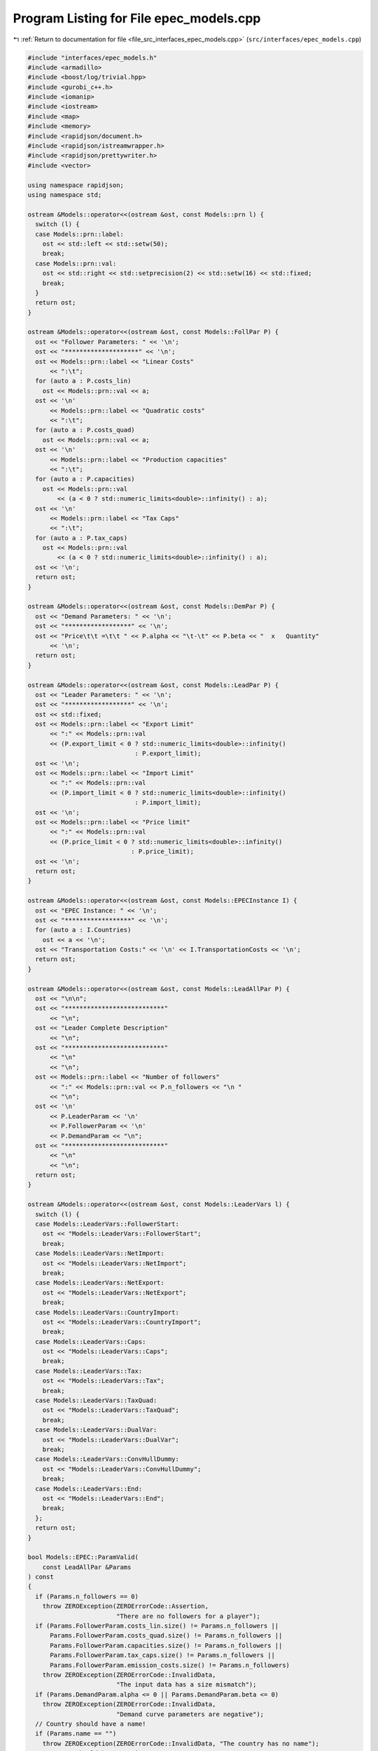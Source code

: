 
.. _program_listing_file_src_interfaces_epec_models.cpp:

Program Listing for File epec_models.cpp
========================================

|exhale_lsh| :ref:`Return to documentation for file <file_src_interfaces_epec_models.cpp>` (``src/interfaces/epec_models.cpp``)

.. |exhale_lsh| unicode:: U+021B0 .. UPWARDS ARROW WITH TIP LEFTWARDS

.. code-block:: cpp

   #include "interfaces/epec_models.h"
   #include <armadillo>
   #include <boost/log/trivial.hpp>
   #include <gurobi_c++.h>
   #include <iomanip>
   #include <iostream>
   #include <map>
   #include <memory>
   #include <rapidjson/document.h>
   #include <rapidjson/istreamwrapper.h>
   #include <rapidjson/prettywriter.h>
   #include <vector>
   
   using namespace rapidjson;
   using namespace std;
   
   ostream &Models::operator<<(ostream &ost, const Models::prn l) {
     switch (l) {
     case Models::prn::label:
       ost << std::left << std::setw(50);
       break;
     case Models::prn::val:
       ost << std::right << std::setprecision(2) << std::setw(16) << std::fixed;
       break;
     }
     return ost;
   }
   
   ostream &Models::operator<<(ostream &ost, const Models::FollPar P) {
     ost << "Follower Parameters: " << '\n';
     ost << "********************" << '\n';
     ost << Models::prn::label << "Linear Costs"
         << ":\t";
     for (auto a : P.costs_lin)
       ost << Models::prn::val << a;
     ost << '\n'
         << Models::prn::label << "Quadratic costs"
         << ":\t";
     for (auto a : P.costs_quad)
       ost << Models::prn::val << a;
     ost << '\n'
         << Models::prn::label << "Production capacities"
         << ":\t";
     for (auto a : P.capacities)
       ost << Models::prn::val
           << (a < 0 ? std::numeric_limits<double>::infinity() : a);
     ost << '\n'
         << Models::prn::label << "Tax Caps"
         << ":\t";
     for (auto a : P.tax_caps)
       ost << Models::prn::val
           << (a < 0 ? std::numeric_limits<double>::infinity() : a);
     ost << '\n';
     return ost;
   }
   
   ostream &Models::operator<<(ostream &ost, const Models::DemPar P) {
     ost << "Demand Parameters: " << '\n';
     ost << "******************" << '\n';
     ost << "Price\t\t =\t\t " << P.alpha << "\t-\t" << P.beta << "  x   Quantity"
         << '\n';
     return ost;
   }
   
   ostream &Models::operator<<(ostream &ost, const Models::LeadPar P) {
     ost << "Leader Parameters: " << '\n';
     ost << "******************" << '\n';
     ost << std::fixed;
     ost << Models::prn::label << "Export Limit"
         << ":" << Models::prn::val
         << (P.export_limit < 0 ? std::numeric_limits<double>::infinity()
                                : P.export_limit);
     ost << '\n';
     ost << Models::prn::label << "Import Limit"
         << ":" << Models::prn::val
         << (P.import_limit < 0 ? std::numeric_limits<double>::infinity()
                                : P.import_limit);
     ost << '\n';
     ost << Models::prn::label << "Price limit"
         << ":" << Models::prn::val
         << (P.price_limit < 0 ? std::numeric_limits<double>::infinity()
                               : P.price_limit);
     ost << '\n';
     return ost;
   }
   
   ostream &Models::operator<<(ostream &ost, const Models::EPECInstance I) {
     ost << "EPEC Instance: " << '\n';
     ost << "******************" << '\n';
     for (auto a : I.Countries)
       ost << a << '\n';
     ost << "Transportation Costs:" << '\n' << I.TransportationCosts << '\n';
     return ost;
   }
   
   ostream &Models::operator<<(ostream &ost, const Models::LeadAllPar P) {
     ost << "\n\n";
     ost << "***************************"
         << "\n";
     ost << "Leader Complete Description"
         << "\n";
     ost << "***************************"
         << "\n"
         << "\n";
     ost << Models::prn::label << "Number of followers"
         << ":" << Models::prn::val << P.n_followers << "\n "
         << "\n";
     ost << '\n'
         << P.LeaderParam << '\n'
         << P.FollowerParam << '\n'
         << P.DemandParam << "\n";
     ost << "***************************"
         << "\n"
         << "\n";
     return ost;
   }
   
   ostream &Models::operator<<(ostream &ost, const Models::LeaderVars l) {
     switch (l) {
     case Models::LeaderVars::FollowerStart:
       ost << "Models::LeaderVars::FollowerStart";
       break;
     case Models::LeaderVars::NetImport:
       ost << "Models::LeaderVars::NetImport";
       break;
     case Models::LeaderVars::NetExport:
       ost << "Models::LeaderVars::NetExport";
       break;
     case Models::LeaderVars::CountryImport:
       ost << "Models::LeaderVars::CountryImport";
       break;
     case Models::LeaderVars::Caps:
       ost << "Models::LeaderVars::Caps";
       break;
     case Models::LeaderVars::Tax:
       ost << "Models::LeaderVars::Tax";
       break;
     case Models::LeaderVars::TaxQuad:
       ost << "Models::LeaderVars::TaxQuad";
       break;
     case Models::LeaderVars::DualVar:
       ost << "Models::LeaderVars::DualVar";
       break;
     case Models::LeaderVars::ConvHullDummy:
       ost << "Models::LeaderVars::ConvHullDummy";
       break;
     case Models::LeaderVars::End:
       ost << "Models::LeaderVars::End";
       break;
     };
     return ost;
   }
   
   bool Models::EPEC::ParamValid(
       const LeadAllPar &Params 
   ) const
   {
     if (Params.n_followers == 0)
       throw ZEROException(ZEROErrorCode::Assertion,
                           "There are no followers for a player");
     if (Params.FollowerParam.costs_lin.size() != Params.n_followers ||
         Params.FollowerParam.costs_quad.size() != Params.n_followers ||
         Params.FollowerParam.capacities.size() != Params.n_followers ||
         Params.FollowerParam.tax_caps.size() != Params.n_followers ||
         Params.FollowerParam.emission_costs.size() != Params.n_followers)
       throw ZEROException(ZEROErrorCode::InvalidData,
                           "The input data has a size mismatch");
     if (Params.DemandParam.alpha <= 0 || Params.DemandParam.beta <= 0)
       throw ZEROException(ZEROErrorCode::InvalidData,
                           "Demand curve parameters are negative");
     // Country should have a name!
     if (Params.name == "")
       throw ZEROException(ZEROErrorCode::InvalidData, "The country has no name");
     // Country should have a unique name
     for (const auto &p : this->AllLeadPars)
       if (Params.name.compare(p.name) == 0) // i.e., if the strings are same
         throw ZEROException(ZEROErrorCode::InvalidData,
                             "The country has an already existing name");
     return true;
   }
   
   void Models::EPEC::make_LL_QP(
       const LeadAllPar &Params,    
       const unsigned int follower, 
       Game::QP_Param
           *Foll, 
       const Models::LeadLocs
           &Loc 
       ) noexcept
   {
     const unsigned int LeadVars =
         Loc.at(Models::LeaderVars::End) - Params.n_followers;
     arma::sp_mat Q(1, 1), C(1, LeadVars + Params.n_followers - 1);
     // Two constraints. One saying that you should be less than capacity
     // Another saying that you should be less than leader imposed cap!
     arma::sp_mat A(1, Loc.at(Models::LeaderVars::End) - 1), B(1, 1);
     arma::vec c(1), b(1);
     c.fill(0);
     b.fill(0);
     A.zeros();
     B.zeros();
     C.zeros();
     b.zeros();
     Q.zeros();
     c.zeros();
     // Objective
     Q(0, 0) = Params.FollowerParam.costs_quad.at(follower) +
               2 * Params.DemandParam.beta;
     c(0) = Params.FollowerParam.costs_lin.at(follower) - Params.DemandParam.alpha;
   
     arma::mat Ctemp(1, Loc.at(Models::LeaderVars::End) - 1, arma::fill::zeros);
     Ctemp.cols(0, Params.n_followers - 1)
         .fill(Params.DemandParam
                   .beta); // First n-1 entries and 1 more entry is Beta
     Ctemp(0, Params.n_followers) = -Params.DemandParam.beta; // For q_exp
   
     // Scroll in Ctemp basing on the taxation paradigm
     if (Params.LeaderParam.tax_type == Models::TaxType::StandardTax)
       Ctemp(0, (Params.n_followers - 1) + 2 + Params.n_followers + follower) =
           1; // q_{-i}, then import, export, then tilde q_i, then i-th tax
     else if (Params.LeaderParam.tax_type == Models::TaxType::SingleTax)
       Ctemp(0, (Params.n_followers - 1) + 2 + Params.n_followers + 0) =
           1; // q_{-i}, then import, export, then tilde q_i, then only tax var
     else if (Params.LeaderParam.tax_type == Models::TaxType::CarbonTax)
       Ctemp(0, (Params.n_followers - 1) + 2 + Params.n_followers + 0) =
           Params.FollowerParam.emission_costs.at(
               follower); // q_{-i}, then import, export, then tilde q_i, then only
                          // tax var
   
     C = Ctemp;
     // A(1, (Params.n_followers - 1) + 2 + follower) = 0;
     // Produce positive (zero) quantities and less than the cap
     B(0, 0) = 1;
     b(0) = Params.FollowerParam.capacities.at(follower);
   
     Foll->set(std::move(Q), std::move(C), std::move(A), std::move(B),
               std::move(c), std::move(b));
   }
   
   void Models::EPEC::make_LL_LeadCons(
       arma::sp_mat
           &LeadCons,      
       arma::vec &LeadRHS, 
       const LeadAllPar &Params,           
       const Models::LeadLocs &Loc,        
       const unsigned int import_lim_cons, 
       const unsigned int export_lim_cons, 
       const unsigned int price_lim_cons, 
       const unsigned int
           activeTaxCaps 
   ) const noexcept
   {
     if (activeTaxCaps > 0) {
       // Tax Caps are active
       // Different tax caps
       // Note that the loop is performed until this->taxVars is hit
       for (unsigned int follower = 0; follower < this->taxVars; follower++) {
         if (Params.FollowerParam.tax_caps.at(follower) >= 0) {
           // Constraints for Tax limits
           LeadCons(follower, Loc.at(Models::LeaderVars::Tax) + follower) = 1;
           LeadRHS(follower) = Params.FollowerParam.tax_caps.at(follower);
         }
       }
     }
     // Export - import <= Local Production
     // (28b)
     for (unsigned int i = 0; i < Params.n_followers; i++)
       LeadCons.at(Params.n_followers, i) = -1;
     LeadCons.at(activeTaxCaps, Loc.at(Models::LeaderVars::NetExport)) = 1;
     LeadCons.at(activeTaxCaps, Loc.at(Models::LeaderVars::NetImport)) = -1;
     // Import limit - In more precise terms, everything that comes in minus
     // everything that goes out should satisfy this limit (28c)
     if (import_lim_cons) {
       LeadCons(activeTaxCaps + import_lim_cons,
                Loc.at(Models::LeaderVars::NetImport)) = 1;
       LeadCons(activeTaxCaps + import_lim_cons,
                Loc.at(Models::LeaderVars::NetExport)) = -1;
       LeadRHS(activeTaxCaps + import_lim_cons) = Params.LeaderParam.import_limit;
     }
     // Export limit - In more precise terms, everything that goes out minus
     // everything that comes in should satisfy this limit (28d)
     if (export_lim_cons) {
       LeadCons(activeTaxCaps + import_lim_cons + export_lim_cons,
                Loc.at(Models::LeaderVars::NetExport)) = 1;
       LeadCons(activeTaxCaps + import_lim_cons + export_lim_cons,
                Loc.at(Models::LeaderVars::NetImport)) = -1;
       LeadRHS(activeTaxCaps + import_lim_cons + export_lim_cons) =
           Params.LeaderParam.export_limit;
     }
     // (28g)
     if (price_lim_cons) {
       for (unsigned int i = 0; i < Params.n_followers; i++)
         LeadCons.at(activeTaxCaps + price_lim_cons + import_lim_cons +
                         export_lim_cons,
                     i) = -Params.DemandParam.beta;
       LeadCons.at(
           activeTaxCaps + price_lim_cons + import_lim_cons + export_lim_cons,
           Loc.at(Models::LeaderVars::NetImport)) = -Params.DemandParam.beta;
       LeadCons.at(
           activeTaxCaps + price_lim_cons + import_lim_cons + export_lim_cons,
           Loc.at(Models::LeaderVars::NetExport)) = Params.DemandParam.beta;
       LeadRHS.at(activeTaxCaps + price_lim_cons + import_lim_cons +
                  export_lim_cons) =
           Params.LeaderParam.price_limit - Params.DemandParam.alpha;
     }
     // revenue tax
     if (Params.LeaderParam.tax_revenue) {
   
       // If taxation paradigm is not standard (0), then just one tax variable is
       // used.
       unsigned int standardTax = 1;
       unsigned int carbonTax = 0;
       if (Params.LeaderParam.tax_type != Models::TaxType::StandardTax) {
         standardTax = 0;
         // If carbon tax, we should modify McCornick inequalities
         if (Params.LeaderParam.tax_type == Models::TaxType::CarbonTax)
           carbonTax = 1;
       }
   
       for (unsigned int i = 0; i < Params.n_followers; i++) {
         double t_cap = (Params.FollowerParam.tax_caps.at(i * standardTax) >= 0
                             ? Params.FollowerParam.tax_caps.at(i * standardTax)
                             : 0);
         double carbonCorrection =
             (carbonTax == 1) ? Params.FollowerParam.emission_costs.at(i) : 1;
         // -u_i + \bar{q}_it_i + \bar{t}_iq_i \le \bar{t}_i \bar{q}_i
         LeadCons.at(activeTaxCaps + price_lim_cons + import_lim_cons +
                         export_lim_cons + i * 3 + 1,
                     Loc.at(Models::LeaderVars::TaxQuad) + i) = -1;
         LeadCons.at(activeTaxCaps + price_lim_cons + import_lim_cons +
                         export_lim_cons + i * 3 + 1,
                     Loc.at(Models::LeaderVars::Tax) + i * standardTax) =
             Params.FollowerParam.capacities.at(i) * carbonCorrection;
         LeadCons.at(activeTaxCaps + price_lim_cons + import_lim_cons +
                         export_lim_cons + i * 3 + 1,
                     Loc.at(Models::LeaderVars::FollowerStart) + i) =
             t_cap * carbonCorrection;
         LeadRHS.at(activeTaxCaps + price_lim_cons + import_lim_cons +
                    export_lim_cons + i * 3 + 1) =
             t_cap * Params.FollowerParam.capacities.at(i) * carbonCorrection;
   
         // -u_i + \bar{q}_it_i  \le 0
         LeadCons.at(activeTaxCaps + price_lim_cons + import_lim_cons +
                         export_lim_cons + i * 3 + 2,
                     Loc.at(Models::LeaderVars::TaxQuad) + i) = -1;
         LeadCons.at(activeTaxCaps + price_lim_cons + import_lim_cons +
                         export_lim_cons + i * 3 + 2,
                     Loc.at(Models::LeaderVars::Tax) + i * standardTax) =
             Params.FollowerParam.capacities.at(i) * carbonCorrection;
         LeadRHS.at(activeTaxCaps + price_lim_cons + import_lim_cons +
                    export_lim_cons + i * 3 + 2) = 0;
   
         // -u_i + \bar{t}_iq_i  \le 0
         LeadCons.at(activeTaxCaps + price_lim_cons + import_lim_cons +
                         export_lim_cons + i * 3 + 3,
                     Loc.at(Models::LeaderVars::TaxQuad) + i) = -1;
         LeadCons.at(activeTaxCaps + price_lim_cons + import_lim_cons +
                         export_lim_cons + i * 3 + 3,
                     Loc.at(Models::LeaderVars::FollowerStart) + i) =
             t_cap * carbonCorrection;
         LeadRHS.at(activeTaxCaps + price_lim_cons + import_lim_cons +
                    export_lim_cons + i * 3 + 3) = 0;
       }
     }
     BOOST_LOG_TRIVIAL(trace) << "********** Price Limit constraint: "
                              << price_lim_cons;
     BOOST_LOG_TRIVIAL(trace) << "********** Import Limit constraint: "
                              << import_lim_cons;
     BOOST_LOG_TRIVIAL(trace) << "********** Export Limit constraint: "
                              << export_lim_cons;
     BOOST_LOG_TRIVIAL(trace) << "********** Tax Limit constraints: "
                              << activeTaxCaps << "\n\t";
   }
   
   Models::EPEC &Models::EPEC::addCountry(Models::LeadAllPar Params,
                                          const unsigned int addnlLeadVars)
   {
     if (this->Finalized)
       throw ZEROException(ZEROErrorCode::Assertion,
                           "EPEC object Finalized. Call EPEC::unlock() to unlock "
                           "this object first and then edit");
   
     bool noError = false;
     try {
       noError = this->ParamValid(Params);
     } catch (const char *e) {
       cerr << "Error in Models::EPEC::addCountry: " << e << '\n';
     } catch (string &e) {
       cerr << "String: Error in Models::EPEC::addCountry: " << e << '\n';
     } catch (exception &e) {
       cerr << "Exception: Error in Models::EPEC::addCountry: " << e.what()
            << '\n';
     }
     if (!noError)
       return *this;
   
     // Basing on the taxation paradigm, allocate the right number of taxVars in
     // the class
     if (Params.LeaderParam.tax_type == Models::TaxType::StandardTax) {
       BOOST_LOG_TRIVIAL(trace)
           << "Country " << Params.name << " has a standard tax paradigm.";
       this->taxVars = Params.n_followers;
     } else {
       if (Params.LeaderParam.tax_type == Models::TaxType::SingleTax) {
         BOOST_LOG_TRIVIAL(trace)
             << "Country " << Params.name << " has a single tax paradigm.";
       } else if (Params.LeaderParam.tax_type == Models::TaxType::CarbonTax) {
         BOOST_LOG_TRIVIAL(trace)
             << "Country " << Params.name << " has a carbon tax paradigm.";
       }
       this->taxVars = 1;
     }
   
     const unsigned int LeadVars =
         2 + (1 + Params.LeaderParam.tax_revenue) * Params.n_followers + taxVars +
         addnlLeadVars;
     // 2 for quantity imported and exported, n for imposed cap, taxVars for taxes
     // and n for bilinear taxes.
   
     LeadLocs Loc;
     Models::init(Loc);
   
     // Allocate so much space for each of these types of variables
     Models::increaseVal(Loc, LeaderVars::FollowerStart, Params.n_followers);
     Models::increaseVal(Loc, LeaderVars::NetImport, 1);
     Models::increaseVal(Loc, LeaderVars::NetExport, 1);
     Models::increaseVal(Loc, LeaderVars::Caps, Params.n_followers);
     Models::increaseVal(Loc, LeaderVars::Tax, this->taxVars);
     if (Params.LeaderParam.tax_revenue) {
       BOOST_LOG_TRIVIAL(info)
           << "Country " << Params.name << " has tax revenue in the objective.";
       Models::increaseVal(Loc, LeaderVars::TaxQuad, Params.n_followers);
     }
   
     // Leader Constraints
     short int import_lim_cons{0}, export_lim_cons{0}, price_lim_cons{0};
     if (Params.LeaderParam.import_limit >= 0)
       import_lim_cons = 1;
     if (Params.LeaderParam.export_limit >= 0)
       export_lim_cons = 1;
     if (Params.LeaderParam.price_limit >= 0)
       price_lim_cons = 1;
     unsigned int activeTaxCaps = 0;
     if (Params.LeaderParam.tax_type == Models::TaxType::StandardTax) {
       // Since we have a standard taxation paradigm, we have to consider all
       // different tax caps
       activeTaxCaps = count_if(Params.FollowerParam.tax_caps.begin(),
                                Params.FollowerParam.tax_caps.end(),
                                [](double i) { return i >= 0; });
     } else {
       // There is no standard taxation paradigm (so we have carbon or single).
       // Hence we want to consider just one caps, arbitrary the first
       activeTaxCaps = count_if(Params.FollowerParam.tax_caps.begin(),
                                Params.FollowerParam.tax_caps.end(),
                                [](double i) { return i >= 0; });
       if (activeTaxCaps >= 0) {
         if (!std::equal(Params.FollowerParam.tax_caps.begin() + 1,
                         Params.FollowerParam.tax_caps.end(),
                         Params.FollowerParam.tax_caps.begin())) {
           BOOST_LOG_TRIVIAL(warning)
               << "Tax caps are not equal within a non-standard tax framework. "
                  "Using the first value as tax limit.";
         }
         activeTaxCaps = 1;
       }
     }
   
     arma::sp_mat LeadCons(import_lim_cons +     // Import limit constraint
                               export_lim_cons + // Export limit constraint
                               price_lim_cons +  // Price limit constraint
                               activeTaxCaps +   // Tax limit constraints
                               Params.n_followers * 3 *
                                   Params.LeaderParam.tax_revenue + // revenue tax
                               1, // Export - import <= Domestic production
                           Loc[Models::LeaderVars::End]);
     arma::vec LeadRHS(
         import_lim_cons + export_lim_cons + price_lim_cons + activeTaxCaps +
             Params.n_followers * 3 * Params.LeaderParam.tax_revenue + 1,
         arma::fill::zeros);
   
     vector<shared_ptr<Game::QP_Param>> Players{};
     // Create the QP_Param* for each follower
     try {
       for (unsigned int follower = 0; follower < Params.n_followers; follower++) {
         auto Foll = make_shared<Game::QP_Param>(this->Env);
         this->make_LL_QP(Params, follower, Foll.get(), Loc);
         Players.push_back(Foll);
       }
       // Make Leader Constraints
       this->make_LL_LeadCons(LeadCons, LeadRHS, Params, Loc, import_lim_cons,
                              export_lim_cons, price_lim_cons, activeTaxCaps);
     } catch (GRBException &e) {
       throw ZEROException(e);
     }
   
     // Lower level Market clearing constraints - empty
     arma::sp_mat MC(0, LeadVars + Params.n_followers);
     arma::vec MCRHS(0, arma::fill::zeros);
   
     // Convert the country QP to a NashGame
     auto N = std::make_shared<Game::NashGame>(this->Env, Players, MC, MCRHS,
                                               LeadVars, LeadCons, LeadRHS);
     this->name2nos[Params.name] = this->PlayersLowerLevels.size();
     this->PlayersLowerLevels.push_back(N);
     Models::increaseVal(
         Loc, Models::LeaderVars::DualVar,
         N->getNumDualVars()); // N->getNumDualVars() will sum the number of
                               // constraints in each lower level QP and provide
                               // the sum. Indeed, this is the number of dual
                               // variables for the lower level.
     this->Locations.push_back(Loc);
   
     this->EPEC::LocEnds.push_back(&this->Locations.back().at(LeaderVars::End));
     this->EPEC::ConvexHullVariables.push_back(0);
   
     this->LeadConses.push_back(N->rewriteLeadCons()); // Not mandatory!
     this->AllLeadPars.push_back(Params);
     this->Game::EPEC::numMCVariables++;
     return *this;
   }
   
   Models::EPEC &Models::EPEC::addTranspCosts(
       const arma::sp_mat &costs 
       )
   {
     if (this->Finalized)
       throw ZEROException(
           ZEROErrorCode::Assertion,
           "EPEC object Finalized. Call "
           "EPEC::unlock() to unlock this object first and then edit.");
     try {
       if (this->getNumLeaders() != costs.n_rows ||
           this->getNumLeaders() != costs.n_cols)
         throw ZEROException(ZEROErrorCode::Assertion, "Mismatch of size in Q");
       else
         this->TranspCosts = arma::sp_mat(costs);
       this->TranspCosts.diag()
           .zeros(); // Doesn't make sense for it to have a nonzero diagonal!
   
     } catch (GRBException &e) {
       throw ZEROException(e);
     }
   
     return *this;
   }
   
   void Models::EPEC::preFinalize() {
     /*
      * Below for loop adds space for each country's quantity imported from
      * variable
      */
     try {
       this->nImportMarkets = vector<unsigned int>(this->getNumLeaders());
       for (unsigned int i = 0; i < this->getNumLeaders(); i++)
         this->add_Leaders_tradebalance_constraints(i);
     } catch (GRBException &e) {
       throw ZEROException(e);
     } catch (...) {
       throw ZEROException(ZEROErrorCode::Unknown,
                           "Unknown exception in preFinalize()");
     }
   }
   
   void Models::EPEC::add_Leaders_tradebalance_constraints(const unsigned int i)
   {
     if (i >= this->PlayersLowerLevels.size())
       throw ZEROException(ZEROErrorCode::OutOfRange, "Player does not exist");
     int nImp = 0;
     LeadLocs &Loc = this->Locations.at(i);
     // Counts the number of countries from which the current country imports
     for (auto val = TranspCosts.begin_col(i); val != TranspCosts.end_col(i);
          ++val)
       nImp++;
     // substitutes that answer to nImportMarkets at the current position
     this->nImportMarkets.at(i) = (nImp);
     if (nImp > 0) {
       Models::increaseVal(Loc, LeaderVars::CountryImport, nImp);
   
       Game::NashGame &LL_Nash = *this->PlayersLowerLevels.at(i).get();
   
       // Adding the constraint that the sum of imports from all countries equals
       // total imports
       arma::vec a(Loc.at(Models::LeaderVars::End) - LL_Nash.getNumDualVars(),
                   arma::fill::zeros);
       a.at(Loc.at(Models::LeaderVars::NetImport)) = -1;
       a.subvec(Loc.at(LeaderVars::CountryImport),
                Loc.at(LeaderVars::CountryImport + 1) - 1)
           .ones();
   
       LL_Nash.addDummy(nImp, Loc.at(Models::LeaderVars::CountryImport));
       LL_Nash.addLeadCons(a, 0).addLeadCons(-a, 0);
     } else {
       Game::NashGame &LL_Nash = *this->PlayersLowerLevels.at(i).get();
   
       // Set imports and exports to zero
       arma::vec a(Loc.at(Models::LeaderVars::End) - LL_Nash.getNumDualVars(),
                   arma::fill::zeros);
       a.at(Loc.at(Models::LeaderVars::NetImport)) = 1;
       LL_Nash.addLeadCons(a, 0); // Export <= 0
       a.at(Loc.at(Models::LeaderVars::NetImport)) = 0;
       a.at(Loc.at(Models::LeaderVars::NetExport)) = 1;
       LL_Nash.addLeadCons(a, 0); // Import <= 0
     }
   }
   
   void Models::EPEC::makeMCConstraints(arma::sp_mat &MCLHS,
                                        arma::vec &MCRHS) const
   {
     if (!this->Finalized)
       throw ZEROException(ZEROErrorCode::Assertion,
                           "makeMCConstraints can be called after finalize()");
     // Transportation matrix
     const arma::sp_mat &TrCo = this->TranspCosts;
     // Output matrices
     MCRHS.zeros(this->getNumLeaders());
     MCLHS.zeros(this->getNumLeaders(), this->getNumVar());
     // The MC constraint for each leader country
     if (this->getNumLeaders() > 1) {
       for (unsigned int i = 0; i < this->getNumLeaders(); ++i) {
         MCLHS(i, this->getPosition(i, LeaderVars::NetExport)) = 1;
         for (auto val = TrCo.begin_row(i); val != TrCo.end_row(i); ++val) {
           const unsigned int j =
               val.col(); // This is the country which is importing from "i"
           unsigned int count{0};
   
           for (auto val2 = TrCo.begin_col(j); val2 != TrCo.end_col(j); ++val2)
           // What position in the list of j's importing from countries  does i
           // fall in?
           {
             if (val2.row() == i)
               break;
             else
               count++;
           }
           MCLHS(i, this->getPosition(j, Models::LeaderVars::CountryImport) +
                        count) = -1;
         }
       }
     }
   }
   
   void Models::EPEC::make_MC_leader(const unsigned int i)
   {
     if (i >= this->getNumLeaders())
       throw ZEROException(ZEROErrorCode::OutOfRange, "Player does not exist");
     try {
       const arma::sp_mat &TrCo = this->TranspCosts;
       const unsigned int nEPECvars = this->getNumVar();
       const unsigned int nThisMCvars = 1;
       arma::sp_mat C(nThisMCvars, nEPECvars - nThisMCvars);
   
       C.at(0, this->getPosition(i, Models::LeaderVars::NetExport)) = 1;
   
       for (auto val = TrCo.begin_row(i); val != TrCo.end_row(i); ++val) {
         const unsigned int j = val.col(); // This is the country which the
                                           // country "i" is importing from
         unsigned int count{0};
   
         for (auto val2 = TrCo.begin_col(j); val2 != TrCo.end_col(j); ++val2)
         // What position in the list of j's impoting from countries  does i fall
         // in?
         {
           if (val2.row() == i)
             break;
           else
             count++;
         }
   
         C.at(0, this->getPosition(j, Models::LeaderVars::CountryImport) + count -
                     (j >= i ? nThisMCvars : 0)) = 1;
       }
   
       this->MC_QP.at(i) = std::make_shared<Game::QP_Param>(this->Env);
       // Note Q = {{0}}, c={0}, the MC problem has no constraints. So A=B={{}},
       // b={}.
       this->MC_QP.at(i).get()->set(arma::sp_mat{1, 1},                       // Q
                                    std::move(C),                             // C
                                    arma::sp_mat{0, nEPECvars - nThisMCvars}, // A
                                    arma::sp_mat{0, nThisMCvars},             // B
                                    arma::vec{0},                             // c
                                    arma::vec{}                               // b
       );
     } catch (GRBException &e) {
       throw ZEROException(e);
     } catch (...) {
       throw ZEROException(ZEROErrorCode::Unknown,
                           "Unknown exception in make_MC_leader()");
     }
   }
   
   bool Models::EPEC::dataCheck(
       const bool
           chkAllLeadPars, 
       const bool
           chkcountries_LL, 
       const bool chkMC_QP, 
       const bool
           chkLeadConses, 
       const bool
           chkLeadRHSes, 
       const bool chknImportMarkets, 
       const bool
           chkLocations, 
       const bool
           chkLeaderLocations, 
       const bool
           chkLeadObjec 
   ) const
   {
     if (!chkAllLeadPars && AllLeadPars.size() != this->getNumLeaders())
       return false;
     if (!chkcountries_LL && PlayersLowerLevels.size() != this->getNumLeaders())
       return false;
     if (!chkMC_QP && MC_QP.size() != this->getNumLeaders())
       return false;
     if (!chkLeadConses && LeadConses.size() != this->getNumLeaders())
       return false;
     if (!chkLeadRHSes && LeadRHSes.size() != this->getNumLeaders())
       return false;
     if (!chknImportMarkets && nImportMarkets.size() != this->getNumLeaders())
       return false;
     if (!chkLocations && Locations.size() != this->getNumLeaders())
       return false;
     if (!chkLeaderLocations && LeaderLocations.size() != this->getNumLeaders())
       return false;
     if (!chkLeaderLocations && this->getNumVar() == 0)
       return false;
     if (!chkLeadObjec && LeaderObjective.size() != this->getNumLeaders())
       return false;
     return true;
   }
   
   unsigned int Models::EPEC::getPosition(const unsigned int countryCount,
                                          const Models::LeaderVars var) const
   {
     if (countryCount >= this->getNumLeaders())
       throw ZEROException(ZEROErrorCode::OutOfRange,
                           "Player object is out of range");
     return this->LeaderLocations.at(countryCount) +
            this->Locations.at(countryCount).at(var);
   }
   
   unsigned int Models::EPEC::getPosition(const string &countryName,
                                          const Models::LeaderVars var) const
   {
     return this->getPosition(name2nos.at(countryName), var);
   }
   
   Game::NashGame *Models::EPEC::get_LowerLevelNash(const unsigned int i) const
   {
     return this->PlayersLowerLevels.at(i).get();
   }
   
   Models::EPEC &Models::EPEC::unlock()
   {
     this->Finalized = false;
     return *this;
   }
   
   void Models::EPEC::makeObjectivePlayer(
       const unsigned int
           i, 
       Game::QP_Objective
           &QP_obj 
       )
   {
     const unsigned int nEPECvars = this->getNumVar();
     const unsigned int nThisCountryvars =
         this->Locations.at(i).at(Models::LeaderVars::End);
     const LeadAllPar &Params = this->AllLeadPars.at(i);
     const arma::sp_mat &TrCo = this->TranspCosts;
     const LeadLocs &Loc = this->Locations.at(i);
   
     QP_obj.Q.zeros(nThisCountryvars, nThisCountryvars);
     QP_obj.c.zeros(nThisCountryvars);
     QP_obj.C.zeros(nThisCountryvars, nEPECvars - nThisCountryvars);
     // emission term
     for (unsigned int j = Loc.at(Models::LeaderVars::FollowerStart), count = 0;
          count < Params.n_followers; j++, count++)
       QP_obj.c.at(j) = Params.FollowerParam.emission_costs.at(count);
   
     // revenue tax
     if (Params.LeaderParam.tax_revenue) {
       for (unsigned int j = Loc.at(Models::LeaderVars::TaxQuad), count = 0;
            count < this->taxVars; j++, count++)
         QP_obj.c.at(j) = 1;
     }
   
     if (this->getNumLeaders() > 1) {
       // export revenue term
   
       QP_obj.C(
           Loc.at(Models::LeaderVars::NetExport),
           // this->getPosition(i, Models::LeaderVars::End) -
           // nThisCountryvars) = -1;
           this->getPosition(this->getNumLeaders() - 1, Models::LeaderVars::End) -
               nThisCountryvars + i) = -1;
   
       // Import cost term.
       unsigned int count{0};
       for (auto val = TrCo.begin_col(i); val != TrCo.end_col(i); ++val, ++count) {
         // C^{tr}_{IA}*q^{I\to A}_{imp} term
         QP_obj.c.at(Loc.at(Models::LeaderVars::CountryImport) + count) = (*val);
         // \pi^I*q^{I\to A}_{imp} term
         QP_obj.C.at(Loc.at(Models::LeaderVars::CountryImport) + count,
                     this->getPosition(this->getNumLeaders() - 1,
                                       Models::LeaderVars::End) -
                         nThisCountryvars + val.row()) = 1;
         // this->Locations.at(val.row()).at(Models::LeaderVars::End)) = 1;
         // this->getPosition(val.row(), Models::LeaderVars::End)) = 1;
       }
     }
   }
   
   unique_ptr<GRBModel> Models::EPEC::Respond(const string name,
                                              const arma::vec &x) const {
     return this->Game::EPEC::respond(this->name2nos.at(name), x);
   }
   
   void Models::EPEC::updateLocations()
   {
     for (unsigned int i = 0; i < this->getNumLeaders(); ++i) {
       LeadLocs &Loc = this->Locations.at(i);
       Models::decreaseVal(Loc, Models::LeaderVars::ConvHullDummy,
                           Loc[Models::LeaderVars::ConvHullDummy + 1] -
                               Loc[Models::LeaderVars::ConvHullDummy]);
       Models::increaseVal(Loc, Models::LeaderVars::ConvHullDummy,
                           this->ConvexHullVariables.at(i));
     }
   }
   
   void Models::increaseVal(LeadLocs &L, const LeaderVars start,
                            const unsigned int val, const bool startnext)
   {
     LeaderVars start_rl = (LeaderVars)(startnext ? start + 1 : start);
     for (LeaderVars l = start_rl; l != Models::LeaderVars::End; l = l + 1)
       L[l] += val;
     L[Models::LeaderVars::End] += val;
     // BOOST_LOG_TRIVIAL(error)<<"End location changed to:
     // "<<L[Models::LeaderVars::End];
   }
   
   void Models::decreaseVal(LeadLocs &L, const LeaderVars start,
                            const unsigned int val, const bool startnext)
   {
     LeaderVars start_rl = (LeaderVars)(startnext ? start + 1 : start);
     for (LeaderVars l = start_rl; l != Models::LeaderVars::End; l = l + 1)
       L[l] -= val;
     L[Models::LeaderVars::End] -= val;
     // BOOST_LOG_TRIVIAL(error)<<"End location changed to:
     // "<<L[Models::LeaderVars::End];
   }
   
   void Models::init(LeadLocs &L) {
     for (LeaderVars l = Models::LeaderVars::FollowerStart;
          l != Models::LeaderVars::End; l = l + 1)
       L[l] = 0;
     L[Models::LeaderVars::End] = 0;
   }
   
   Models::FollPar operator+(const Models::FollPar &F1,
                             const Models::FollPar &F2) {
     std::vector<double> cq, cl, cap, ec, tc;
     std::vector<std::string> nm;
   
     cq.insert(cq.end(), F1.costs_quad.begin(), F1.costs_quad.end());
     cq.insert(cq.end(), F2.costs_quad.begin(), F2.costs_quad.end());
   
     cl.insert(cl.end(), F1.costs_lin.begin(), F1.costs_lin.end());
     cl.insert(cl.end(), F2.costs_lin.begin(), F2.costs_lin.end());
   
     cap.insert(cap.end(), F1.capacities.begin(), F1.capacities.end());
     cap.insert(cap.end(), F2.capacities.begin(), F2.capacities.end());
   
     ec.insert(ec.end(), F1.emission_costs.begin(), F1.emission_costs.end());
     ec.insert(ec.end(), F2.emission_costs.begin(), F2.emission_costs.end());
   
     tc.insert(tc.end(), F1.tax_caps.begin(), F1.tax_caps.end());
     tc.insert(tc.end(), F2.tax_caps.begin(), F2.tax_caps.end());
   
     nm.insert(nm.end(), F1.names.begin(), F1.names.end());
     nm.insert(nm.end(), F2.names.begin(), F2.names.end());
   
     return Models::FollPar(cq, cl, cap, ec, tc, nm);
   }
   Models::LeaderVars Models::operator+(Models::LeaderVars a, int b) {
     return static_cast<LeaderVars>(static_cast<int>(a) + b);
   }
   
   string to_string(const GRBConstr &cons, const GRBModel &model) {
     const GRBVar *vars = model.getVars();
     const int nVars = model.get(GRB_IntAttr_NumVars);
     ostringstream oss;
     oss << cons.get(GRB_StringAttr_ConstrName) << ":\t\t";
     constexpr double eps = 1e-5;
     // LHS
     for (int i = 0; i < nVars; ++i) {
       double coeff = model.getCoeff(cons, vars[i]);
       if (abs(coeff) > eps) {
         char sign = (coeff > eps) ? '+' : ' ';
         oss << sign << coeff << to_string(vars[i]) << "\t";
       }
     }
     // Inequality/Equality and RHS
     oss << cons.get(GRB_CharAttr_Sense) << "\t" << cons.get(GRB_DoubleAttr_RHS);
     return oss.str();
   }
   
   string to_string(const GRBVar &var) {
     string name = var.get(GRB_StringAttr_VarName);
     return name.empty() ? "unNamedvar" : name;
   }
   
   void Models::EPEC::write(const string filename, const unsigned int i,
                            bool append) const {
     ofstream file;
     file.open(filename, append ? ios::app : ios::out);
     const LeadAllPar &Params = this->AllLeadPars.at(i);
     file << "**************************************************\n";
     file << "COUNTRY: " << Params.name << '\n';
     file << "- - - - - - - - - - - - - - - - - - - - - - - - - \n";
     file << Params;
     file << "**************************************************\n\n\n\n\n";
     file.close();
   }
   
   void Models::EPEC::write(const string filename, bool append) const {
     if (append) {
       ofstream file;
       file.open(filename, ios::app);
       file << "\n\n\n\n\n";
       file << "##################################################\n";
       file << "############### COUNTRY PARAMETERS ###############\n";
       file << "##################################################\n";
     }
     for (unsigned int i = 0; i < this->getNumLeaders(); ++i)
       this->write(filename, i, (append || i));
   }
   
   void Models::EPEC::writeSolutionJSON(string filename, const arma::vec x,
                                        const arma::vec z) const {
     StringBuffer s;
     PrettyWriter<StringBuffer> writer(s);
     writer.StartObject();
     writer.Key("Meta");
     writer.StartObject();
     writer.Key("isPureEquilibrium");
     writer.Bool(this->isPureStrategy());
     writer.Key("nCountries");
     writer.Uint(this->getNumLeaders());
     writer.Key("nFollowers");
     writer.StartArray();
     for (unsigned i = 0; i < this->getNumLeaders(); i++)
       writer.Uint(this->AllLeadPars.at(i).n_followers);
     writer.EndArray();
     writer.Key("Countries");
     writer.StartArray();
     for (unsigned i = 0; i < this->getNumLeaders(); i++) {
       writer.StartObject();
       writer.Key("FollowerStart");
       writer.Uint(this->getPosition(i, Models::LeaderVars::FollowerStart));
       writer.Key("NetImport");
       writer.Uint(this->getPosition(i, Models::LeaderVars::NetImport));
       writer.Key("NetExport");
       writer.Uint(this->getPosition(i, Models::LeaderVars::NetExport));
       writer.Key("CountryImport");
       writer.Uint(this->getPosition(i, Models::LeaderVars::CountryImport));
       writer.Key("Caps");
       writer.Uint(this->getPosition(i, Models::LeaderVars::Caps));
       writer.Key("Tax");
       writer.Uint(this->getPosition(i, Models::LeaderVars::Tax));
       if (this->AllLeadPars.at(i).LeaderParam.tax_revenue) {
         writer.Key("QuadraticTax");
         writer.Uint(this->getPosition(i, Models::LeaderVars::TaxQuad));
       }
       writer.Key("DualVar");
       writer.Uint(this->getPosition(i, Models::LeaderVars::DualVar));
       writer.Key("ConvHullDummy");
       writer.Uint(this->getPosition(i, Models::LeaderVars::ConvHullDummy));
       writer.Key("End");
       writer.Uint(this->getPosition(i, Models::LeaderVars::End));
       writer.Key("ShadowPrice");
       writer.Uint(
           this->getPosition(this->getNumLeaders() - 1, Models::LeaderVars::End) +
           i);
       writer.EndObject();
     }
     writer.EndArray();
     writer.EndObject();
     writer.Key("Solution");
     writer.StartObject();
     writer.Key("x");
     writer.StartArray();
     for (unsigned i = 0; i < x.size(); i++)
       writer.Double(x.at(i));
     writer.EndArray();
     writer.Key("z");
     writer.StartArray();
     for (unsigned i = 0; i < z.size(); i++)
       writer.Double(z.at(i));
     writer.EndArray();
     writer.EndObject();
     writer.EndObject();
     ofstream file(filename + ".json");
     file << s.GetString();
   }
   
   void Models::EPEC::readSolutionJSON(const string filename) {
     ifstream ifs(filename + ".json");
     if (ifs.good()) {
       IStreamWrapper isw(ifs);
       Document d;
       try {
         d.ParseStream(isw);
         const Value &x = d["Solution"].GetObject()["x"];
         // const Value &z = d["Solution"].GetObject()["z"];
         arma::vec new_x;
         // arma::vec new_z;
         new_x.zeros(x.GetArray().Size());
         // new_z.zeros(z.GetArray().Size());
   
         for (SizeType i = 0; i < this->getNumVar(); i++)
           new_x.at(i) = x[i].GetDouble();
   
         // for (SizeType i = 0; i < this->getNumVar(); i++)
         // new_z.at(i) = z[i].GetDouble();
         ifs.close();
         this->warmstart(new_x);
       } catch (exception &e) {
         throw ZEROException(ZEROErrorCode::IOError, e.what());
       } catch (...) {
         throw ZEROException(ZEROErrorCode::Unknown,
                             "Unknown errorin readSolutionJSON()");
       }
     } else {
       throw ZEROException(ZEROErrorCode::IOError, "File not found");
     }
   }
   
   void Models::EPEC::writeSolution(const int writeLevel, string filename) const {
     if (this->Stats.Status.get() == ZEROStatus::NashEqFound) {
       if (writeLevel == 1 || writeLevel == 2) {
         this->WriteCountry(0, filename + ".txt", this->SolutionX, false);
         for (unsigned int ell = 1; ell < this->getNumLeaders(); ++ell)
           this->WriteCountry(ell, filename + ".txt", this->SolutionX, true);
         this->write(filename + ".txt", true);
       }
       if (writeLevel == 2 || writeLevel == 0)
         this->writeSolutionJSON(filename, this->SolutionX, this->SolutionZ);
     } else {
       cerr << "Error in Models::EPEC::writeSolution: no solution to write."
            << '\n';
     }
   }
   
   void Models::EPECInstance::save(string filename) {
     StringBuffer s;
     PrettyWriter<StringBuffer> writer(s);
     writer.StartObject();
     writer.Key("nCountries");
     writer.Uint(this->Countries.size());
     writer.Key("Countries");
     writer.StartArray();
     for (unsigned i = 0; i < this->Countries.size(); i++) {
       writer.StartObject();
   
       writer.Key("nFollowers");
       writer.Uint(this->Countries.at(i).n_followers);
   
       writer.Key("Name");
       string currName = this->Countries.at(i).name;
       char nameArray[currName.length() + 1];
       strcpy(nameArray, currName.c_str());
       writer.String(nameArray);
   
       writer.Key("DemandParam");
       writer.StartObject();
       writer.Key("Alpha");
       writer.Double(this->Countries.at(i).DemandParam.alpha);
       writer.Key("Beta");
       writer.Double(this->Countries.at(i).DemandParam.beta);
       writer.EndObject();
   
       writer.Key("TransportationCosts");
       writer.StartArray();
       for (unsigned j = 0; j < this->Countries.size(); j++)
         writer.Double(this->TransportationCosts(i, j));
       writer.EndArray();
   
       writer.Key("LeaderParam");
       writer.StartObject();
       writer.Key("ImportLimit");
       writer.Double(this->Countries.at(i).LeaderParam.import_limit);
       writer.Key("ExportLimit");
       writer.Double(this->Countries.at(i).LeaderParam.export_limit);
       writer.Key("PriceLimit");
       writer.Double(this->Countries.at(i).LeaderParam.price_limit);
       writer.Key("TaxRevenue");
       writer.Bool(this->Countries.at(i).LeaderParam.tax_revenue);
       writer.Key("TaxationType");
       switch (this->Countries.at(i).LeaderParam.tax_type) {
       case Models::TaxType::StandardTax:
         writer.Int(0);
         break;
       case Models::TaxType::SingleTax:
         writer.Int(1);
         break;
       default:
         writer.Int(2);
       }
       writer.EndObject();
   
       writer.Key("Followers");
       writer.StartObject();
   
       writer.Key("Names");
       writer.StartArray();
       for (unsigned j = 0; j < this->Countries.at(i).n_followers; j++) {
         currName = this->Countries.at(i).FollowerParam.names.at(j);
         char nameArrayCurrent[currName.length() + 1];
         strcpy(nameArrayCurrent, currName.c_str());
         writer.String(nameArrayCurrent);
       }
       writer.EndArray();
   
       writer.Key("Capacities");
       writer.StartArray();
       for (unsigned j = 0; j < this->Countries.at(i).n_followers; j++)
         writer.Double(this->Countries.at(i).FollowerParam.capacities.at(j));
       writer.EndArray();
   
       writer.Key("LinearCosts");
       writer.StartArray();
       for (unsigned j = 0; j < this->Countries.at(i).n_followers; j++)
         writer.Double(this->Countries.at(i).FollowerParam.costs_lin.at(j));
       writer.EndArray();
   
       writer.Key("QuadraticCosts");
       writer.StartArray();
       for (unsigned j = 0; j < this->Countries.at(i).n_followers; j++)
         writer.Double(this->Countries.at(i).FollowerParam.costs_quad.at(j));
       writer.EndArray();
   
       writer.Key("EmissionCosts");
       writer.StartArray();
       for (unsigned j = 0; j < this->Countries.at(i).n_followers; j++)
         writer.Double(this->Countries.at(i).FollowerParam.emission_costs.at(j));
       writer.EndArray();
   
       writer.Key("TaxCaps");
       writer.StartArray();
       for (unsigned j = 0; j < this->Countries.at(i).n_followers; j++)
         writer.Double(this->Countries.at(i).FollowerParam.tax_caps.at(j));
       writer.EndArray();
   
       writer.EndObject();
   
       writer.EndObject();
     }
     writer.EndArray();
     writer.EndObject();
     ofstream file(filename + ".json");
     file << s.GetString();
     file.close();
   }
   
   void Models::EPECInstance::load(string filename) {
     ifstream ifs(filename + ".json");
     if (ifs.good()) {
       IStreamWrapper isw(ifs);
       Document d;
       try {
         d.ParseStream(isw);
         vector<Models::LeadAllPar> LAP = {};
         int nCountries = d["nCountries"].GetInt();
         arma::sp_mat TrCo;
         TrCo.zeros(nCountries, nCountries);
         for (int j = 0; j < nCountries; ++j) {
           const Value &c = d["Countries"].GetArray()[j].GetObject();
   
           Models::FollPar FP;
           const Value &cap = c["Followers"]["Capacities"];
           for (SizeType i = 0; i < cap.GetArray().Size(); i++) {
             FP.capacities.push_back(cap[i].GetDouble());
           }
           const Value &lc = c["Followers"]["LinearCosts"];
           for (SizeType i = 0; i < lc.GetArray().Size(); i++) {
             FP.costs_lin.push_back(lc[i].GetDouble());
           }
           const Value &qc = c["Followers"]["QuadraticCosts"];
           for (SizeType i = 0; i < qc.GetArray().Size(); i++) {
             FP.costs_quad.push_back(qc[i].GetDouble());
           }
           const Value &ec = c["Followers"]["EmissionCosts"];
           for (SizeType i = 0; i < ec.GetArray().Size(); i++) {
             FP.emission_costs.push_back(ec[i].GetDouble());
           }
           const Value &tc = c["Followers"]["TaxCaps"];
           for (SizeType i = 0; i < tc.GetArray().Size(); i++) {
             FP.tax_caps.push_back(tc[i].GetDouble());
           }
           const Value &nm = c["Followers"]["Names"];
           for (SizeType i = 0; i < nm.GetArray().Size(); i++) {
             FP.names.push_back(nm[i].GetString());
           }
           for (SizeType i = 0; i < c["TransportationCosts"].GetArray().Size();
                i++) {
             TrCo.at(j, i) = c["TransportationCosts"].GetArray()[i].GetDouble();
           }
           bool tax_revenue = false;
           if (c["LeaderParam"].HasMember("TaxRevenue")) {
             tax_revenue = c["LeaderParam"].GetObject()["TaxRevenue"].GetBool();
           }
           unsigned int tax_type = 0;
           if (c["LeaderParam"].HasMember("TaxationType")) {
             tax_type = c["LeaderParam"].GetObject()["TaxationType"].GetInt();
           }
           LAP.push_back(Models::LeadAllPar(
               FP.capacities.size(), c["Name"].GetString(), FP,
               {c["DemandParam"].GetObject()["Alpha"].GetDouble(),
                c["DemandParam"].GetObject()["Beta"].GetDouble()},
               {c["LeaderParam"].GetObject()["ImportLimit"].GetDouble(),
                c["LeaderParam"].GetObject()["ExportLimit"].GetDouble(),
                c["LeaderParam"].GetObject()["PriceLimit"].GetDouble(),
                tax_revenue, tax_type}));
         }
         ifs.close();
         this->Countries = LAP;
         this->TransportationCosts = TrCo;
       } catch (exception &e) {
         throw ZEROException(ZEROErrorCode::IOError, e.what());
       } catch (...) {
         throw ZEROException(ZEROErrorCode::IOError, "Unknown error in load()");
       }
     } else {
       throw ZEROException(ZEROErrorCode::IOError, "File not found");
     }
   }
   
   void Models::EPEC::WriteCountry(const unsigned int i, const string filename,
                                   const arma::vec x, const bool append) const {
     // if (!TheLCP) return;
     // const LeadLocs& Loc = this->Locations.at(i);
   
     ofstream file;
     file.open(filename, append ? ios::app : ios::out);
     // FILE OPERATIONS START
     const LeadAllPar &Params = this->AllLeadPars.at(i);
     file << "**************************************************\n";
     file << "COUNTRY: " << Params.name << '\n';
     file << "**************************************************\n\n";
     // Country Variables
     unsigned int foll_prod;
     foll_prod = this->getPosition(i, Models::LeaderVars::FollowerStart);
     // Domestic production
     double prod{0};
     for (unsigned int j = 0; j < Params.n_followers; ++j)
       prod += x.at(foll_prod + j);
     // Trade
     double Export{x.at(this->getPosition(i, Models::LeaderVars::NetExport))};
     double exportPrice{x.at(
         this->getPosition(this->getNumLeaders() - 1, Models::LeaderVars::End) +
         i)};
     double import{0};
     for (unsigned int j = this->getPosition(i, Models::LeaderVars::CountryImport);
          j < this->getPosition(i, Models::LeaderVars::CountryImport + 1); ++j)
       import += x.at(j);
     // Writing national level details
     file << "PureStrategy:" << this->isPureStrategy(i) << "\n";
     file << Models::prn::label << "Domestic production"
          << ":" << Models::prn::val << prod << "\n";
     if (Export >= import)
       file << Models::prn::label << "Net exports"
            << ":" << Models::prn::val << Export - import << "\n";
     else
       file << Models::prn::label << "Net imports"
            << ":" << Models::prn::val << import - Export << "\n";
     file << Models::prn::label << "Export price"
          << ":" << Models::prn::val << exportPrice << "\n";
     file << Models::prn::label << " -> Total Export"
          << ":" << Models::prn::val << Export << "\n";
     file << Models::prn::label << " -> Total Import"
          << ":" << Models::prn::val << import << '\n';
     file << Models::prn::label << "Domestic consumed quantity"
          << ":" << Models::prn::val << import - Export + prod << "\n";
     file << Models::prn::label << "Domestic price"
          << ":" << Models::prn::val
          << Params.DemandParam.alpha -
                 Params.DemandParam.beta * (import - Export + prod)
          << "\n";
   
     file.close();
   
     // Follower productions
     file << "- - - - - - - - - - - - - - - - - - - - - - - - - \n";
     file << "FOLLOWER DETAILS:\n";
     for (unsigned int j = 0; j < Params.n_followers; ++j)
       this->WriteFollower(i, j, filename, x);
   
     file << "\n\n\n";
     // FILE OPERATIONS END
   }
   
   void Models::EPEC::WriteFollower(const unsigned int i, const unsigned int j,
                                    const string filename,
                                    const arma::vec x) const {
     ofstream file;
     file.open(filename, ios::app);
   
     // Country Variables
     const LeadAllPar &Params = this->AllLeadPars.at(i);
     unsigned int foll_prod, foll_tax, foll_lim, foll_taxQ = 0;
     foll_prod = this->getPosition(i, Models::LeaderVars::FollowerStart);
     foll_tax = this->getPosition(i, Models::LeaderVars::Tax);
     foll_lim = this->getPosition(i, Models::LeaderVars::Caps);
     if (Params.LeaderParam.tax_revenue)
       foll_taxQ = this->getPosition(i, Models::LeaderVars::TaxQuad);
   
     string name;
     try {
       name = Params.name + " --- " + Params.FollowerParam.names.at(j);
     } catch (...) {
       name = "Follower " + to_string(j) + " of leader " + to_string(i);
     }
   
     file << "\n"
          << name << "\n\n"; //<<" named "<<Params.FollowerParam.names.at(j)<<"\n";
     double tax;
     if (Params.LeaderParam.tax_type == Models::TaxType::StandardTax)
       tax = x.at(foll_tax + j);
     else
       tax = x.at(foll_tax);
     const double q = x.at(foll_prod + j);
     double taxQ = 0;
     if (Params.LeaderParam.tax_revenue)
       taxQ = q > 0 ? x.at(foll_taxQ + j) / q : x.at(foll_taxQ + j);
     const double lim = x.at(foll_lim + j);
     const double lin = Params.FollowerParam.costs_lin.at(j);
     const double quad = Params.FollowerParam.costs_quad.at(j);
   
     file << Models::prn::label << "Quantity produced"
          << ":" << Models::prn::val << q << '\n';
     // file << "x(): " << foll_prod + j << '\n';
     file << Models::prn::label << "Capacity of production"
          << ":" << Models::prn::val << Params.FollowerParam.capacities.at(j)
          << "\n";
     file << Models::prn::label << "Limit on production"
          << ":" << Models::prn::val << lim << "\n";
     // file << "x(): " << foll_lim + j << '\n';
     file << Models::prn::label << "Tax imposed"
          << ":" << Models::prn::val << tax;
     if (Params.LeaderParam.tax_type == Models::TaxType::CarbonTax) {
       tax = tax * Params.FollowerParam.emission_costs.at(j);
       file << " per unit emission; " << tax << " per unit energy";
     }
     file << "\n";
     if (Params.LeaderParam.tax_revenue)
       file << Models::prn::label << "Tax imposed (Q)"
            << ":" << Models::prn::val << taxQ << "\n";
     // file << Models::prn::label << "Tax cap" << ":" <<
     // Params.FollowerParam.tax_caps.at(j) << tax << "\n";
     // file << "x(): " << foll_tax + j << '\n';
     file << Models::prn::label << "  -Production cost function"
          << ":"
          << "\t C(q) = (" << lin << " + " << tax << ")*q + 0.5*" << quad
          << "*q^2\n"
          << Models::prn::label << " "
          << "=" << Models::prn::val << (lin + tax) * q + 0.5 * quad * q * q
          << "\n";
     file << Models::prn::label << "  -Marginal cost of production"
          << ":" << Models::prn::val << quad * q + lin + tax << "\n";
     file << Models::prn::label << "Emission cost"
          << ":" << Models::prn::val << Params.FollowerParam.emission_costs.at(j)
          << '\n';
   
     file.close();
   }
   
   void Models::EPEC::testLCP(const unsigned int i) {
     auto country = this->get_LowerLevelNash(i);
     Game::LCP CountryLCP(this->Env, *country);
     CountryLCP.write("dat/LCP_" + to_string(i));
     auto model = CountryLCP.LCPasMIP(true);
     model->write("dat/CountryLCP_" + to_string(i) + ".lp");
     model->write("dat/CountryLCP_" + to_string(i) + ".sol");
   }
